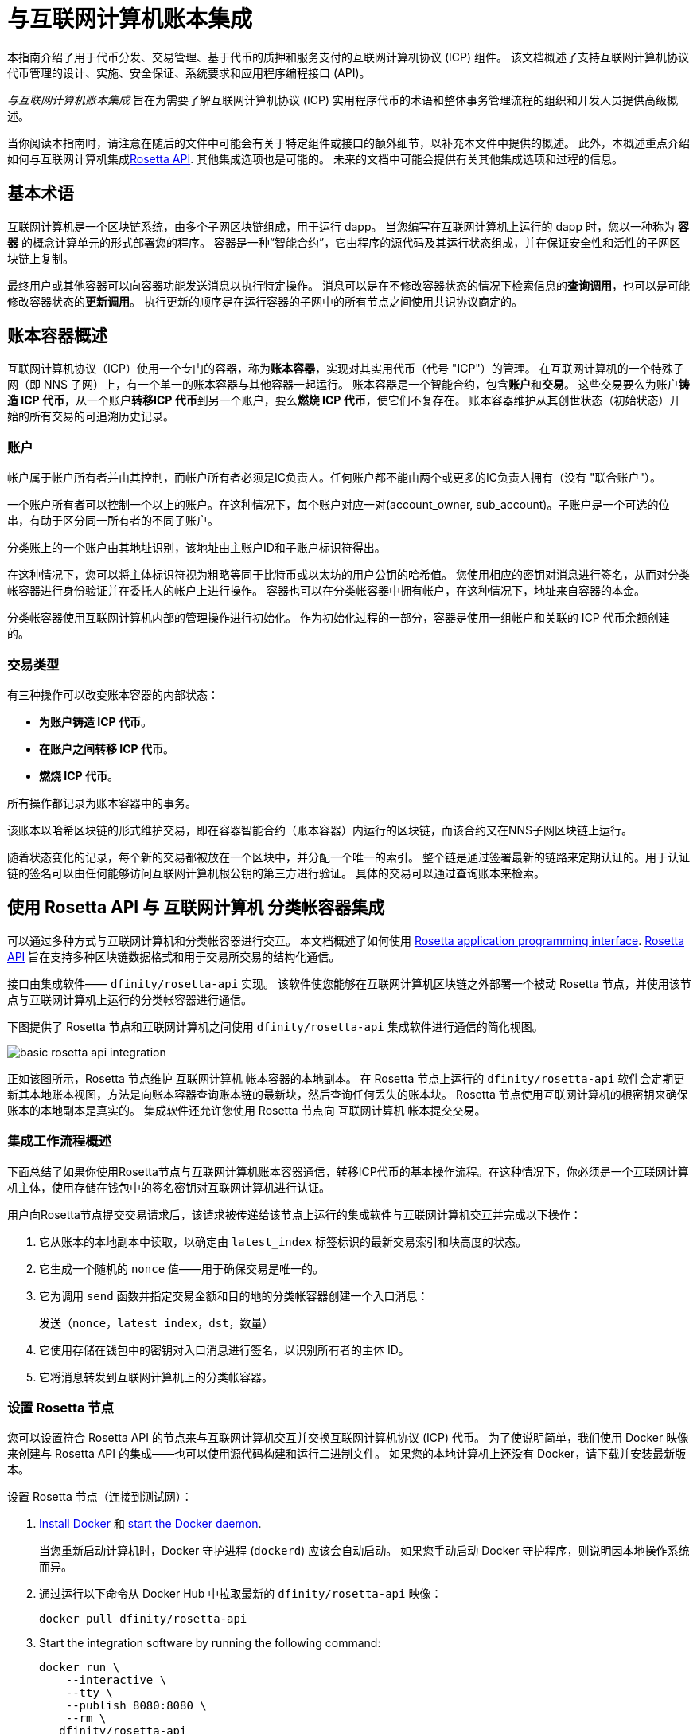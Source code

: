 = 与互联网计算机账本集成
:编程语言: Motoko
:平台: 互联网计算机平台
:IC: 互联网计算机
:company-id: DFINITY
ifdef::env-github,env-browser[:outfilesuffix:.adoc]

[[ledger-intro]]
本指南介绍了用于代币分发、交易管理、基于代币的质押和服务支付的互联网计算机协议 (ICP) 组件。
该文档概述了支持互联网计算机协议代币管理的设计、实施、安全保证、系统要求和应用程序编程接口 (API)。

_{doctitle}_ 旨在为需要了解互联网计算机协议 (ICP) 实用程序代币的术语和整体事务管理流程的组织和开发人员提供高级概述。

当你阅读本指南时，请注意在随后的文件中可能会有关于特定组件或接口的额外细节，以补充本文件中提供的概述。
此外，本概述重点介绍如何与互联网计算机集成link:https://www.rosetta-api.org/docs/welcome.html[Rosetta API]. 
其他集成选项也是可能的。
未来的文档中可能会提供有关其他集成选项和过程的信息。

== 基本术语

互联网计算机是一个区块链系统，由多个子网区块链组成，用于运行 dapp。
当您编写在互联网计算机上运行的 dapp 时，您以一种称为 **容器** 的概念计算单元的形式部署您的程序。
容器是一种“智能合约”，它由程序的源代码及其运行状态组成，并在保证安全性和活性的子网区块链上复制。

最终用户或其他容器可以向容器功能发送消息以执行特定操作。
消息可以是在不修改容器状态的情况下检索信息的**查询调用**，也可以是可能修改容器状态的**更新调用**。
执行更新的顺序是在运行容器的子网中的所有节点之间使用共识协议商定的。

== 账本容器概述

互联网计算机协议（ICP）使用一个专门的容器，称为**账本容器**，实现对其实用代币（代号 "ICP"）的管理。
在互联网计算机的一个特殊子网（即 NNS 子网）上，有一个单一的账本容器与其他容器一起运行。
账本容器是一个智能合约，包含**账户**和**交易**。
这些交易要么为账户**铸造 ICP 代币**，从一个账户**转移ICP 代币**到另一个账户，要么**燃烧 ICP 代币**，使它们不复存在。
账本容器维护从其创世状态（初始状态）开始的所有交易的可追溯历史记录。

=== 账户

帐户属于帐户所有者并由其控制，而帐户所有者必须是IC负责人。任何账户都不能由两个或更多的IC负责人拥有（没有 "联合账户"）。

一个账户所有者可以控制一个以上的账户。在这种情况下，每个账户对应一对(account_owner, sub_account)。子账户是一个可选的位串，有助于区分同一所有者的不同子账户。

分类账上的一个账户由其地址识别，该地址由主账户ID和子账户标识符得出。


在这种情况下，您可以将主体标识符视为粗略等同于比特币或以太坊的用户公钥的哈希值。 您使用相应的密钥对消息进行签名，从而对分类帐容器进行身份验证并在委托人的帐户上进行操作。 容器也可以在分类帐容器中拥有帐户，在这种情况下，地址来自容器的本金。

分类帐容器使用互联网计算机内部的管理操作进行初始化。
作为初始化过程的一部分，容器是使用一组帐户和关联的 ICP 代币余额创建的。

=== 交易类型

有三种操作可以改变账本容器的内部状态：

* **为账户铸造 ICP 代币**。
* **在账户之间转移 ICP 代币**。
* **燃烧 ICP 代币**。

所有操作都记录为账本容器中的事务。



该账本以哈希区块链的形式维护交易，即在容器智能合约（账本容器）内运行的区块链，而该合约又在NNS子网区块链上运行。

随着状态变化的记录，每个新的交易都被放在一个区块中，并分配一个唯一的索引。
整个链是通过签署最新的链路来定期认证的。用于认证链的签名可以由任何能够访问互联网计算机根公钥的第三方进行验证。
具体的交易可以通过查询账本来检索。

== 使用 Rosetta API 与 {IC} 分类帐容器集成

可以通过多种方式与互联网计算机和分类帐容器进行交互。
本文档概述了如何使用 https://www.rosetta-api.org/[Rosetta application programming interface]. link:https://www.rosetta-api.org/docs/welcome.html[Rosetta API] 旨在支持多种区块链数据格式和用于交易所交易的结构化通信。


接口由集成软件—— `+dfinity/rosetta-api+` 实现。 该软件使您能够在互联网计算机区块链之外部署一个被动 Rosetta 节点，并使用该节点与互联网计算机上运行的分类帐容器进行通信。


下图提供了 Rosetta 节点和互联网计算机之间使用 `+dfinity/rosetta-api+` 集成软件进行通信的简化视图。

image:basic-rosetta-api-integration.svg[]

正如该图所示，Rosetta 节点维护 {IC} 帐本容器的本地副本。
在 Rosetta 节点上运行的 `+dfinity/rosetta-api+` 软件会定期更新其本地账本视图，方法是向账本容器查询账本链的最新块，然后查询任何丢失的账本块。
Rosetta 节点使用互联网计算机的根密钥来确保账本的本地副本是真实的。
集成软件还允许您使用 Rosetta 节点向 {IC} 帐本提交交易。

=== 集成工作流程概述

下面总结了如果你使用Rosetta节点与{IC}账本容器通信，转移ICP代币的基本操作流程。在这种情况下，你必须是一个{IC}主体，使用存储在钱包中的签名密钥对{IC}进行认证。

用户向Rosetta节点提交交易请求后，该请求被传递给该节点上运行的集成软件与{IC}交互并完成以下操作：

. 它从账本的本地副本中读取，以确定由 `+latest_index+` 标签标识的最新交易索引和块高度的状态。
. 它生成一个随机的 `+nonce+` 值——用于确保交易是唯一的。
. 它为调用 `+send+` 函数并指定交易金额和目的地的分类帐容器创建一个入口消息：
+
....
发送（nonce，latest_index，dst，数量）
....
. 它使用存储在钱包中的密钥对入口消息进行签名，以识别所有者的主体 ID。
. 它将消息转发到互联网计算机上的分类帐容器。

=== 设置 Rosetta 节点

您可以设置符合 Rosetta API 的节点来与互联网计算机交互并交换互联网计算机协议 (ICP) 代币。
为了使说明简单，我们使用 Docker 映像来创建与 Rosetta API 的集成——也可以使用源代码构建和运行二进制文件。
如果您的本地计算机上还没有 Docker，请下载并安装最新版本。

设置 Rosetta 节点（连接到测试网）：

. https://docs.docker.com/get-docker/[Install Docker] 和 https://docs.docker.com/config/daemon/[start the Docker daemon].
+
当您重新启动计算机时，Docker 守护进程 (`+dockerd+`) 应该会自动启动。 如果您手动启动 Docker 守护程序，则说明因本地操作系统而异。

. 通过运行以下命令从 Docker Hub 中拉取最新的 `+dfinity/rosetta-api+` 映像：
+
[source,bash]
----
docker pull dfinity/rosetta-api
----

. Start the integration software by running the following command:
+
[source,bash]
----
docker run \
    --interactive \
    --tty \
    --publish 8080:8080 \
    --rm \
   dfinity/rosetta-api
----
+
此命令在本地主机上启动软件并显示类似于以下内容的输出：
+
....
Listening on 0.0.0.0:8080
Starting Rosetta API server
....
+

默认情况下，该软件*不*连接到运行在互联网计算机区块链主网上的帐本容器，而是连接到测试网。

+
如果您已经分配了一个测试网络和相应的帐本容器标识符，您可以通过指定一个额外的 `+canister+` 参数来针对该网络运行该命令。 例如，以下命令说明了通过将 `+canister+` 参数设置为
`+2xh5f-viaaa-aaaab-aae3q-cai+` 来连接到测试网络上的帐本容器。
+
[source,bash]
----
docker run \
    --interactive \
    --tty \
    --publish 8080:8080 \
    --rm \
   dfinity/rosetta-api
   --canister 2xh5f-viaaa-aaaab-aae3q-cai
----
+

注释: 第一次运行命令时，节点可能需要一些时间才能赶上链的当前链接。
当节点被追上时，您应该会看到类似于以下内容的输出：
+
....
你们都被追到块高度 109
....
+
完成此步骤后，节点继续作为不参与出块的**被动**节点运行。
. 打开一个新的终端窗口或选项卡并运行 `ps` 命令来验证服务的状态。
+
如果您需要停止服务，请按 CONTROL-C。 例如，您可能希望这样做以更改您正在使用的容器标识符。
+
要在设置节点后测试集成，您需要编写一个程序来模拟主体提交交易或查找账户余额。

=== 在生产中运行Rosetta节点

完成测试后，您应该在生产模式下运行 Docker 映像，不带 `+--interactive+`、`+--tty+` 和 `+--rm+` 命令行选项。
这些命令行选项用于附加交互式终端会话和删除容器，主要用于测试目的。

要在生产环境中运行该软件，您可以使用 `+--detach+` 选项启动 Docker 映像以在后台运行容器，并且可以选择指定 `+--volume+` 命令来存储块。

要将 Rosetta 节点实例连接到主网，请添加标志：
`+--mainnet+` 和 `+--not-whitelisted+`。

有关 Docker 命令行选项的更多信息，请参阅link:https://docs.docker.com/engine/reference/commandline/run/[Docker reference documentation].

=== 要求和限制

Docker 映像中提供的集成软件有一项要求，该要求不属于标准 Rosetta API 规范的一部分。

对于涉及 ICP 代币的交易，必须在网络收到签名交易前 24 小时内创建未签名交易。 原因是每个事务的 `+created_at+` 字段指的是现有事务（本质上是创建事务时本地可用的 last_index）。 任何提交的交易涉及太旧的交易都会被拒绝以维持运营效率。

除此要求外，Rosetta API 集成软件与所有标准 Rosetta 端点完全兼容，并通过了所有 `+rosetta-cli+` 测试。
该软件可以接受任何有效的 Rosetta 请求。
但是，集成软件仅提示使用 Ed25519 对交易进行签名，而不是 https://www.rosetta-api.org/docs/models/SignatureType.html#values[对所有数据签名] 并且只回复规范支持的一小部分潜在响应。 例如，该软件没有实现 Rosetta 的任何 UTXO 功能，因此您不会在任何软件响应中看到任何 UTXO 消息。

=== ICP 实用代币的基本属性

ICP 代币类似于管理去中心化网络（如比特币）的实用代币，但在重要方面也有所不同。

ICP代币在以下方面与比特币相似：

* 每个 ICP 代币可整除 10^8 次。
* 所有交易都存储在账本中，从创建初始状态开始。
* 代币是完全可替代的。
* 账户标识符为 32 字节，大致相当于公钥的哈希值，可选地与一些额外的子账户说明符一起使用。

ICP 代币在以下方面与比特币不同：

* 质押的参与者节点不使用工作量证明，而是使用阈值 BLS 签名的变体来就链的有效状态达成一致。
* 任何交易都可以存储一个 8 字节的备忘录——Rosetta API 使用这个备忘录字段来存储区分交易的随机数。 不过，其他用途是可能的。

== 常问问题
以下问题摘自开发者社区最常报告的关于 Rosetta 与 {IC} 集成的问题和障碍。

=== Rosetta节点

==== 如何运行 Rosetta 节点的实例？

一个简单的方法是使用link:https://hub.docker.com/r/dfinity/rosetta-api/tags?page=1&ordering=last_updated[`dfinity/rosetta-api`] Docker 镜像. 一旦节点初始化并同步了所有区块，您就可以通过调用节点上的 Rosetta API 来执行查询和提交交易。 该节点侦听“8080”端口。

==== 如何将 Rosetta 节点连接到主网？

使用 flags `+--mainnet+` and `+--not-whitelisted+`

==== 如何将 Rosetta 节点连接到主网？

使用 flags `+--mainnet+` and `+--not-whitelisted+`

==== 如何知道节点是否已经赶上了测试网？

搜索 `Starting Rosetta API server` 启动日志。 将会有一个日志条目显示 `You are all caught up to block XX`。 此消息确认您已了解所有块。

==== 如何持久化同步块数据？

将 `/data` 目录挂载到别处。

==== Rosetta 节点是否已版本化？

还没有。 在发布之前，当我们推送到 `dfinity/rosetta-api:latest` 镜像时，通常是我们会提前在我们的沟通渠道中宣布的重大更新。
我们将很快实现映像的每晚构建，CI 将确保它在推送之前工作。 除了 `最新` 之外，这些映像还将使用构建日期进行标记，因此为了提高可重复性，可以使用特定日期标记的映像而不是 `映像`。 当每晚构建可用时，我们将宣布。

==== 如何连接到主网而不是测试网？

使用 `--help` 启动 `dfinity/rosetta-api`，您可以看到一些可以传递的额外 CLI 参数。 其中有 `--canister-id` 和 `--ic-url` 可用于配置分类帐目的地。 目前，他们默认使用测试网。

**注释**：主网暂未上线； 它会在公示日期前一段时间上线，我们会将更新后的镜像推送到主网上，以确保您可以提前在主网上进行测试。

=== ICP 特定的 Rosetta API 详细信息

==== 帐户是如何生成和验证的？

- 生成 ED25519 密钥对。
- 密钥用于签署交易。
- 公钥用于生成自我认证的主体 ID。 有关更多信息，请参阅link： https://sdk.dfinity.org/docs/interface-spec/index.html#_principals.
- 对主体 ID 进行哈希处理以生成帐户地址。

==== 如何使用公钥生成其账户地址？

- 调用link:https://www.rosetta-api.org/docs/ConstructionApi.html#constructionderive[`/construction/derive`] 具有十六进制编码的 32 字节公钥的端点。
- 调用 JavaScript SDK 中的 `pub_key_to_address` 函数。

==== 如何验证账户地址的校验和？

- 十六进制解码后，前 4 个字节是地址其余部分的大端 CRC32 校验和。
- 调用link:https://github.com/dfinity/rosetta-client#working-with-account-addresses[`address_from_hex`] 在 JavaScript SDK 中。 如果校验和不匹配，它会返回并出错。
- link:https://gist.github.com/TerrorJack/d6c79b33e5b5d0f5d52f3a2c5cdacc60[这里] 是地址验证逻辑的 Java 实现。

==== ED25519 的“signature_type”和“curve_type”是什么？

- `signature_type` is `"ed25519"`
- `curve_type` is `"edwards25519"`

==== 什么样的交易可以出现在一个区块中，它们是什么意思？

- 查询的每个块link:https://www.rosetta-api.org/docs/BlockApi.html#block[`/block`] 端点只包含一个事务。 请注意，Rosetta API 调用不支持某些操作，例如 `+burn+`。

- 转移
     * 操作0：输入 `"TRANSACTION"` ，从源账户中减去转账金额。
     * 操作1：输入 `"TRANSACTION"` ，向目的账户添加相同的转账金额。
     * 操作2：输入 `"FEE"`，从源账户中扣除费用。
     - 不要依赖上面的顺序，你可以在 `/construction/payloads` 调用中重新排列它们，当解析一个块中的交易时，你应该检查交易类型和金额符号。
- 铸币
     * 操作0：输入 `"MINT"`，将铸币数量添加到目标账户。
- 燃烧
     * 操作0：输入 `"BURN"`，从源账户中减去燃烧的数量。
- `"status"` 总是 `"COMPLETED"`，失败的交易不会出现在轮询的区块中

==== 需要什么费用？ 我可以自定义费用吗？

- 通过调用link:https://www.rosetta-api.org/docs/ConstructionApi.html#constructionmetadata[`/construction/metadata`]，你可以获得`suggested_fee`。
- 目前，`suggested_fee` 是一个常数，转账中指定的费用必须等于它。
- 费用不适用于铸币或燃烧操作。

==== 如何知道提交的交易是否到达了链？

- Rosetta 服务器会在 `/construction/submit` 调用后等待一小段时间，如果交易命中链，它将被返回。
- 如果账本出现错误，错误信息将在 `/construction/submit` 结果中提供。
- `/construction/submit` 调用仍有可能成功返回，但距离它到达链还有一段时间。您可以轮询最新的区块并搜索交易哈希。 我们还实现了一个子集link:https://www.rosetta-api.org/docs/SearchApi.html#searchtransactions[`/search/transactions`] 允许在给定哈希值的情况下搜索交易的端点。
- 5 分钟是最坏情况下的超时。
- 不要使用 `mempool` API，我们的实现是一个空存根。

==== 我可能会从 Rosetta API 调用中得到哪些类型的错误？

- 成功的调用总是有 `200` 响应状态码。
- 失败的调用总是有“500”响应状态码，带有一个包含更多信息的 JSON 有效负载。 可能的 Rosetta 错误代码及其文本描述可以在 `/network/options` 调用结果中看到。

==== 我如何发送铸币或燃烧交易？

- 铸币是一项特权操作； 我们目前不支持通过Rosetta API 调用燃烧。

==== 如果多次提交同一个签名交易会发生什么？

账本拒绝重复交易。 只有第一笔交易会进入链，对于重复提交，`/construction/submit` 调用将失败。

==== 如何在不调用 Rosetta API 的情况下签署交易？

JavaScript SDK 包含一个link:https://github.com/dfinity/rosetta-client/blob/master/lib/construction_combine.js[implementation] 离线签名逻辑。 这与内部实现细节密切相关，因此我们强烈建议您尽可能调用 `/construction/combine` 来签署交易。

==== 如何配置入口时间段？

在 `/construction/payloads` 调用中，您可以添加一个或全部 `ingress_start/ ingress_end` 字段来指定入口时间段。 它们是 Unix 纪元以来的纳秒，并且必须在接下来的 24 小时内。 这可以生成和签署交易，但将实际提交延迟到以后。

==== 如何反序列化已签名的交易？

JavaScript SDK 支持link:https://github.com/dfinity/rosetta-client/blob/master/lib/signed_transaction_decode.js[deserializing] 一个 `signed_transaction` 十六进制字符串并恢复有关转移的一些信息。 这在您想要执行健全性检查的情况下可能很有用。

////

== Ledger canister API reference

在前面的部分中，我们概述了如何使用 Rosetta API 与 {IC} 帐本容器集成。
供您参考，本节提供有关帐本容器接口的信息。 如果您选择不使用基于 Rosetta API 的集成，您还可以使用此信息来帮助您计划直接与帐本容器进行交互。

帐本容器提供以下更新和查询应用程序编程接口。

注释：本文档中描述的帐本容器接口是初步的，可能会更改。

=== init

使用一组帐户和关联的 ICP 代币余额初始化容器，如中 <<Accounts>>所述.

....
init : [(PrincipalID, Amount)] -> ()
....

`+init+` 方法获取各个主体 ID 的初始余额状态列表。
账本将这种状态表示为一系列 `+mint+` 操作，形式为`+(Mint(dst, amount))+`
`+init+` 方法是创建代币的唯一方法，并且仅在创建帐本容器时调用一次。

=== transfer

创建从调用方的主体到指定接收方的指定金额的付款。
在 `+init+` 操作之后，`+transfer+` 方法是唯一改变容器状态的方法。

....
update transfer: (
memo: u64, 
created_at: Option<BlockHeight>
dst: Principal ID, 
amount: Amount,
) -> Transaction Index
....

[width="90%",cols="<15%,<75%",options="header"]
|===
|参数 |说明
|`+memo+` |例如，允许调用者设置一个可选值。 识别和链接与分类帐容器通信的应用程序的事务。 Rosetta 节点实现使用该字段来存储确保交易唯一性的随机数。

|`+created_at+` |提供一个可选参数来引用一个已经存在的事务。

|`+dst+` |指定交易的目标账户。

|`+amount+` |指定金额为转入ICP代币的数量。

|===

调用交易的主体的账户是转账的来源（`+src+`）。
如果 `+balances[src]+` 大于 `+amount+`，则转账成功。
如果转移成功，容器会返回交易的唯一索引，并将交易记录在账本中，如下所示：

....
(memo, created_at, timestamp, Send(src, dst, amount))
....

该方法仅在以下情况下成功：

- `+created_at+` 不是超过 24 小时的区块高度。
- `+(memo, created_at,timestamp, Send(src, dst,amount))+` 尚未记录为任何高度大于 `+created_at+` 的事务。

总之，这些条件允许账本罐有效地确保每笔交易的唯一性。

=== lookup

返回由分配给它的事务索引唯一标识的事务。

....
query lookup : Transaction Index -> Option<Hashed Transaction>
....
	 
=== last

返回最近交易的索引。

....
query last: () -> Option<(Transaction Index, Certification)>
....

=== account_balance

返回特定帐户的余额。

....
query account_balance : (pid: Principal ID) -> Balance
....

=== 数据结构

账本容器的数据结构如下：

....
memo = u64
amount = u64 (100,000,000 == 1 ICP)
created_at = Block Height ( = u64 )
timestamp = u64 (ledger time)

Transaction = Send {
from : Principal ID,
to : Principal ID,
amount : Amount,
}

Transaction = Mint {
to : Principal ID,
amount : Amount
}

Hashed Transaction = (Hash(Previous Hash, Transaction), Transaction)
Ledger = Vec <Hashed Transaction>
....
////
